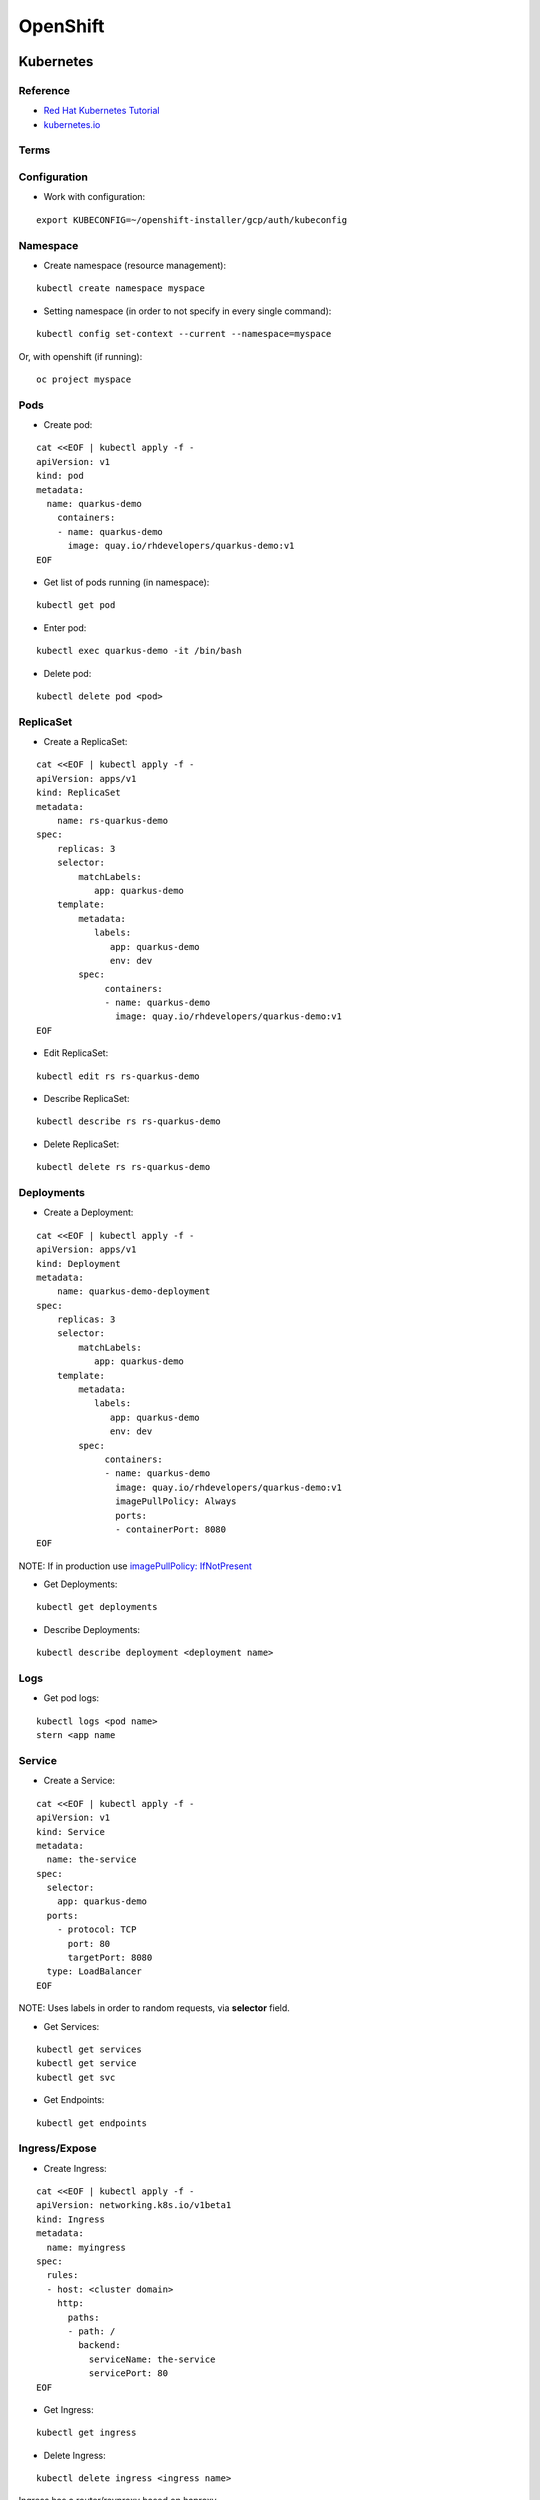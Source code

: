 =========
OpenShift 
=========

.. highlight:: console

Kubernetes
==========

Reference
---------

- `Red Hat Kubernetes Tutorial <https://redhat-developer-demos.github.io/kubernetes-tutorial>`__
- `kubernetes.io <https://kubernetes.io/>`__


Terms
-----

.. image:: images/kubernetes_terms.png
  :width: 800
  :alt: Kubernetes Terms

Configuration
-------------

- Work with configuration:

::
    
    export KUBECONFIG=~/openshift-installer/gcp/auth/kubeconfig

Namespace
---------

- Create namespace (resource management):

::
    
    kubectl create namespace myspace

- Setting namespace (in order to not specify in every single command):

::
    
    kubectl config set-context --current --namespace=myspace

Or, with openshift (if running):

::

    oc project myspace

Pods
----

- Create pod:

::
    
    cat <<EOF | kubectl apply -f -
    apiVersion: v1
    kind: pod
    metadata:
      name: quarkus-demo
        containers:
        - name: quarkus-demo
          image: quay.io/rhdevelopers/quarkus-demo:v1
    EOF 

- Get list of pods running (in namespace):

::
    
    kubectl get pod

- Enter pod:

::
    
    kubectl exec quarkus-demo -it /bin/bash

- Delete pod:

::
    
    kubectl delete pod <pod>

ReplicaSet
----------

- Create a ReplicaSet:

::
    
    cat <<EOF | kubectl apply -f -
    apiVersion: apps/v1
    kind: ReplicaSet
    metadata:
        name: rs-quarkus-demo
    spec:
        replicas: 3
        selector:
            matchLabels:
               app: quarkus-demo
        template:
            metadata:
               labels:
                  app: quarkus-demo
                  env: dev
            spec:
                 containers:
                 - name: quarkus-demo
                   image: quay.io/rhdevelopers/quarkus-demo:v1
    EOF

- Edit ReplicaSet:

::
    
    kubectl edit rs rs-quarkus-demo

- Describe ReplicaSet:

::
    
    kubectl describe rs rs-quarkus-demo

- Delete ReplicaSet:

::
    
    kubectl delete rs rs-quarkus-demo

Deployments
-----------

- Create a Deployment:

::
    
    cat <<EOF | kubectl apply -f -
    apiVersion: apps/v1
    kind: Deployment
    metadata:
        name: quarkus-demo-deployment
    spec:
        replicas: 3
        selector:
            matchLabels:
               app: quarkus-demo
        template:
            metadata:
               labels:
                  app: quarkus-demo
                  env: dev
            spec:
                 containers:
                 - name: quarkus-demo
                   image: quay.io/rhdevelopers/quarkus-demo:v1
                   imagePullPolicy: Always
                   ports:
                   - containerPort: 8080
    EOF

NOTE: If in production use `imagePullPolicy: IfNotPresent <https://kubernetes.io/docs/concepts/configuration/overview/#container-images>`__

- Get Deployments:

::
    
    kubectl get deployments

- Describe Deployments:

::
    
    kubectl describe deployment <deployment name>

Logs
----

- Get pod logs:

::
    
    kubectl logs <pod name>
    stern <app name

Service
-------

- Create a Service:

::
    
    cat <<EOF | kubectl apply -f -
    apiVersion: v1
    kind: Service
    metadata:
      name: the-service
    spec:
      selector:
        app: quarkus-demo
      ports:
        - protocol: TCP
          port: 80
          targetPort: 8080
      type: LoadBalancer
    EOF

NOTE: Uses labels in order to random requests, via **selector** field.

- Get Services:

::
    
    kubectl get services
    kubectl get service
    kubectl get svc

- Get Endpoints:

::
    
    kubectl get endpoints

Ingress/Expose
--------------

- Create Ingress:

::
    
    cat <<EOF | kubectl apply -f -
    apiVersion: networking.k8s.io/v1beta1
    kind: Ingress
    metadata:
      name: myingress
    spec:
      rules:
      - host: <cluster domain>
        http:
          paths:
          - path: /
            backend:
              serviceName: the-service
              servicePort: 80
    EOF

- Get Ingress:

::
    
    kubectl get ingress

- Delete Ingress:

::
    
    kubectl delete ingress <ingress name>

Ingress has a router/revproxy based on haproxy.

- Expose Service:

::
    
    oc expose svc <service name>

- Get exposed route:

::
    
    kubectl get route
    oc get route

- Delete exposed route:

::
    
    kubectl delete route <service name>

Blue/Green Deployments
----------------------

- Manage pods in service through labels:

::

    kubectl label pod -l app=mypython inservice=mypods
    kubectl label pod -l <label in use> inservice=<inservice name>

NOTE: Service must have a **inservice** *selector*.

- Remove pods in service through labels:

::

    kubectl label pod -l app=mypython inservice-

Istio
=====
[develop]

Knative
=======
[develop]

Reference
---------

- API

::
    
    kn

Tekton
======
[develop]

Envoy
=====
[develop]

Jaeger
======
[develop]

Kiali
=====
[develop]

